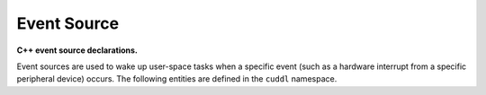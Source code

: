 .. SPDX-License-Identifier: (MIT OR GPL-2.0-or-later)
..
   Copyright (C) 2022 Jeff Webb <jeff.webb@codecraftsmen.org>
   
   This software and the associated documentation files are dual-licensed and
   are made available under the terms of the MIT License or under the terms
   of the GNU General Public License as published by the Free Software
   Foundation; either version 2 of the License, or (at your option) any later
   version.  You may select (at your option) either of the licenses listed
   above.  See the LICENSE.MIT and LICENSE.GPL-2.0 files in the top-level
   directory of this distribution for copyright information and license
   terms.
   
.. highlight:: C++

============
Event Source
============

**C++ event source declarations.**

Event sources are used to wake up user-space tasks when a specific event
(such as a hardware interrupt from a specific peripheral device) occurs.  The
following entities are defined in the ``cuddl`` namespace.

.. doxygenenum:: cuddl::EventSrcFlag

.. doxygentypedef:: cuddl::EventSrcFlags

.. doxygenenum:: cuddl::EventSrcClaimFlag

.. doxygentypedef:: cuddl::EventSrcClaimFlags

.. doxygenenum:: cuddl::EventSrcOpenFlag

.. doxygentypedef:: cuddl::EventSrcOpenFlags

.. doxygenclass:: cuddl::EventSrcInfo
   :undoc-members:
   :members:

.. doxygenclass:: cuddl::TimeSpec
   :undoc-members:
   :members:

.. doxygenclass:: cuddl::EventSrc
   :undoc-members:
   :members:
